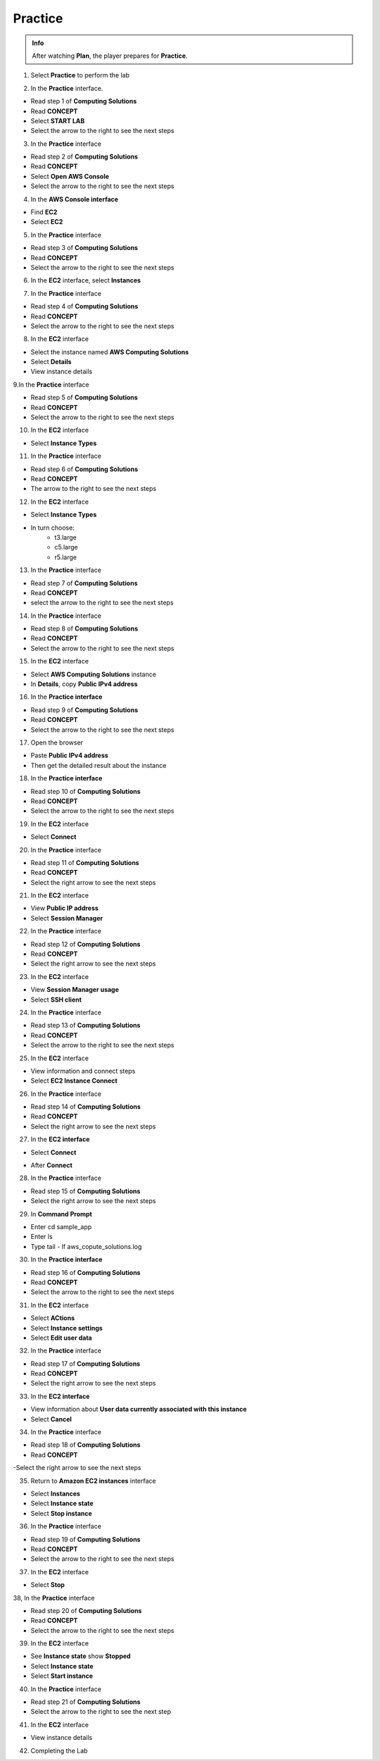 Practice
===========

.. admonition:: Info
   :class: tip

   After watching **Plan**, the player prepares for **Practice**.

1. Select **Practice** to perform the lab

.. image:: pictures/04-practice.png
   :align: center
   :width: 700px


2. In the **Practice** interface.


- Read step 1 of **Computing Solutions**

- Read **CONCEPT**

- Select **START LAB**

- Select the arrow to the right to see the next steps


.. image:: pictures/05-practice.png
   :align: center
   :width: 700px

3. In the **Practice** interface

- Read step 2 of **Computing Solutions**

- Read **CONCEPT**

- Select **Open AWS Console**

- Select the arrow to the right to see the next steps

.. image:: pictures/06-practice.png
   :align: center
   :width: 700px


4. In the **AWS Console interface**


- Find **EC2**

- Select **EC2**


.. image:: pictures/07-practice.png
   :align: center
   :width: 700px


5. In the **Practice** interface


- Read step 3 of **Computing Solutions**

- Read **CONCEPT**

- Select the arrow to the right to see the next steps

.. image:: pictures/08-practice.png
   :align: center
   :width: 700px


6. In the **EC2** interface, select **Instances**


.. image:: pictures/09-practice.png
   :align: center
   :width: 700px


7. In the **Practice** interface


- Read step 4 of **Computing Solutions**

- Read **CONCEPT**

- Select the arrow to the right to see the next steps


.. image:: pictures/10-practice.png
   :align: center
   :width: 700px


8. In the **EC2** interface


- Select the instance named **AWS Computing Solutions**

- Select **Details**

- View instance details


.. image:: pictures/011-practice.png
   :align: center
   :width: 700px


9.In the **Practice** interface


- Read step 5 of **Computing Solutions**

- Read **CONCEPT**

- Select the arrow to the right to see the next steps


.. image:: pictures/012-practice.png
   :align: center
   :width: 700px


10. In the **EC2** interface


- Select **Instance Types**


.. image:: pictures/013-practice.png
   :align: center
   :width: 700px


11. In the **Practice** interface


- Read step 6 of **Computing Solutions**

- Read **CONCEPT**

- The arrow to the right to see the next steps


.. image:: pictures/014-practice.png
   :align: center
   :width: 700px


12. In the **EC2** interface


- Select **Instance Types**

- In turn choose:
   - t3.large
   - c5.large
   - r5.large


.. image:: pictures/015-practice.png
   :align: center
   :width: 700px


13. In the **Practice** interface


- Read step 7 of **Computing Solutions**

- Read **CONCEPT**

- select the arrow to the right to see the next steps


.. image:: pictures/016-practice.png
   :align: center
   :width: 700px


14. In the **Practice** interface


- Read step 8 of **Computing Solutions**

- Read **CONCEPT**

- Select the arrow to the right to see the next steps


.. image:: pictures/017-practice.png
   :align: center
   :width: 700px


15. In the **EC2** interface


- Select **AWS Computing Solutions** instance

- In **Details**, copy **Public IPv4 address**


.. image:: pictures/00015-practice.png
   :align: center
   :width: 700px


16. In the **Practice interface**


- Read step 9 of **Computing Solutions**

- Read **CONCEPT**

- Select the arrow to the right to see the next steps


.. image:: pictures/00016-practice.png
   :align: center
   :width: 700px


17. Open the browser


- Paste **Public IPv4 address**

- Then get the detailed result about the instance


.. image:: pictures/00017-practice.png
   :align: center
   :width: 700px


18. In the **Practice interface**


- Read step 10 of **Computing Solutions**

- Read **CONCEPT**

- Select the arrow to the right to see the next steps


.. image:: pictures/00018-practice.png
   :align: center
   :width: 700px


19. In the **EC2** interface


- Select **Connect**


.. image:: pictures/00019-practice.png
   :align: center
   :width: 700px


20. In the **Practice** interface


- Read step 11 of **Computing Solutions**

- Read **CONCEPT**

- Select the right arrow to see the next steps


.. image:: pictures/00020-practice.png
   :align: center
   :width: 700px


21. In the **EC2** interface


- View **Public IP address**

- Select **Session Manager**


.. image:: pictures/00021-practice.png
   :align: center
   :width: 700px


22. In the **Practice** interface


- Read step 12 of **Computing Solutions**

- Read **CONCEPT**

- Select the right arrow to see the next steps


.. image:: pictures/00022-practice.png
   :align: center
   :width: 700px


23. In the **EC2** interface


- View **Session Manager usage**

- Select **SSH client**

.. image:: pictures/00023-practice.png
   :align: center
   :width: 700px


24. In the **Practice** interface


- Read step 13 of **Computing Solutions**

- Read **CONCEPT**

- Select the arrow to the right to see the next steps


.. image:: pictures/00024-practice.png
   :align: center
   :width: 700px


25. In the **EC2** interface


- View information and connect steps

- Select **EC2 Instance Connect**


.. image:: pictures/00025-practice.png
   :align: center
   :width: 700px


26. In the **Practice** interface


- Read step 14 of **Computing Solutions**

- Read **CONCEPT**

- Select the right arrow to see the next steps


.. image:: pictures/00026-practice.png
   :align: center
   :width: 700px


27. In the **EC2 interface**


- Select **Connect**

.. image:: pictures/00027-practice.png
   :align: center
   :width: 700px


- After **Connect**


.. image:: pictures/00028-practice-1.png
   :align: center
   :width: 700px


28. In the **Practice** interface


- Read step 15 of **Computing Solutions**

- Select the right arrow to see the next steps


.. image:: pictures/00029-practice.png
   :align: center
   :width: 700px


29. In **Command Prompt**


- Enter cd sample_app

- Enter ls

- Type tail - lf aws_copute_solutions.log


.. image:: pictures/00030-practice.png
   :align: center
   :width: 700px


30. In the **Practice interface**


- Read step 16 of **Computing Solutions**

- Read **CONCEPT**

- Select the arrow to the right to see the next steps


.. image:: pictures/00031-practice.png
   :align: center
   :width: 700px


31. In the **EC2** interface


- Select **ACtions**

- Select **Instance settings**

- Select **Edit user data**


.. image:: pictures/00032-practice.png
   :align: center
   :width: 700px


32. In the **Practice** interface


- Read step 17 of **Computing Solutions**

- Read **CONCEPT**

- Select the right arrow to see the next steps


.. image:: pictures/00033-practice.png
   :align: center
   :width: 700px


33. In the **EC2 interface**


- View information about **User data currently associated with this instance**

- Select **Cancel**


.. image:: pictures/00034-practice.png
   :align: center
   :width: 700px


34. In the **Practice** interface


- Read step 18 of **Computing Solutions**

- Read **CONCEPT**

-Select the right arrow to see the next steps


.. image:: pictures/00035-practice.png
   :align: center
   :width: 700px



35. Return to **Amazon EC2 instances** interface


- Select **Instances**

- Select **Instance state**

- Select **Stop instance**


.. image:: pictures/00036-practice.png
   :align: center
   :width: 700px


36. In the **Practice** interface


- Read step 19 of **Computing Solutions**

- Read **CONCEPT**

- Select the arrow to the right to see the next steps


.. image:: pictures/00037-practice.png
   :align: center
   :width: 700px


37. In the **EC2** interface


- Select **Stop**


.. image:: pictures/00038-practice.png
   :align: center
   :width: 700px


38, In the **Practice** interface


- Read step 20 of **Computing Solutions**

- Read **CONCEPT**

- Select the arrow to the right to see the next steps


.. image:: pictures/00039-practice.png
   :align: center
   :width: 700px


39. In the **EC2** interface


- See **Instance state** show **Stopped**

- Select **Instance state**

- Select **Start instance**


.. image:: pictures/00040-practice.png
   :align: center
   :width: 700px


40. In the **Practice** interface


- Read step 21 of **Computing Solutions**

- Select the arrow to the right to see the next step


.. image:: pictures/00041-practice.png
   :align: center
   :width: 700px


41. In the **EC2** interface

- View instance details


.. image:: pictures/00042-practice.png
   :align: center
   :width: 700px



42. Completing the Lab


.. image:: pictures/00043-practice.png
   :align: center
   :width: 700px






































